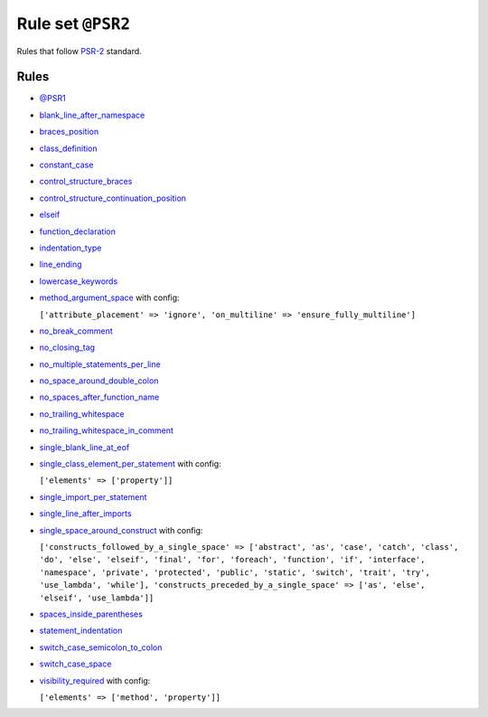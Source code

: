 ==================
Rule set ``@PSR2``
==================

Rules that follow `PSR-2 <https://www.php-fig.org/psr/psr-2/>`_ standard.

Rules
-----

- `@PSR1 <./PSR1.rst>`_
- `blank_line_after_namespace <./../rules/namespace_notation/blank_line_after_namespace.rst>`_
- `braces_position <./../rules/basic/braces_position.rst>`_
- `class_definition <./../rules/class_notation/class_definition.rst>`_
- `constant_case <./../rules/casing/constant_case.rst>`_
- `control_structure_braces <./../rules/control_structure/control_structure_braces.rst>`_
- `control_structure_continuation_position <./../rules/control_structure/control_structure_continuation_position.rst>`_
- `elseif <./../rules/control_structure/elseif.rst>`_
- `function_declaration <./../rules/function_notation/function_declaration.rst>`_
- `indentation_type <./../rules/whitespace/indentation_type.rst>`_
- `line_ending <./../rules/whitespace/line_ending.rst>`_
- `lowercase_keywords <./../rules/casing/lowercase_keywords.rst>`_
- `method_argument_space <./../rules/function_notation/method_argument_space.rst>`_ with config:

  ``['attribute_placement' => 'ignore', 'on_multiline' => 'ensure_fully_multiline']``

- `no_break_comment <./../rules/control_structure/no_break_comment.rst>`_
- `no_closing_tag <./../rules/php_tag/no_closing_tag.rst>`_
- `no_multiple_statements_per_line <./../rules/basic/no_multiple_statements_per_line.rst>`_
- `no_space_around_double_colon <./../rules/operator/no_space_around_double_colon.rst>`_
- `no_spaces_after_function_name <./../rules/function_notation/no_spaces_after_function_name.rst>`_
- `no_trailing_whitespace <./../rules/whitespace/no_trailing_whitespace.rst>`_
- `no_trailing_whitespace_in_comment <./../rules/comment/no_trailing_whitespace_in_comment.rst>`_
- `single_blank_line_at_eof <./../rules/whitespace/single_blank_line_at_eof.rst>`_
- `single_class_element_per_statement <./../rules/class_notation/single_class_element_per_statement.rst>`_ with config:

  ``['elements' => ['property']]``

- `single_import_per_statement <./../rules/import/single_import_per_statement.rst>`_
- `single_line_after_imports <./../rules/import/single_line_after_imports.rst>`_
- `single_space_around_construct <./../rules/language_construct/single_space_around_construct.rst>`_ with config:

  ``['constructs_followed_by_a_single_space' => ['abstract', 'as', 'case', 'catch', 'class', 'do', 'else', 'elseif', 'final', 'for', 'foreach', 'function', 'if', 'interface', 'namespace', 'private', 'protected', 'public', 'static', 'switch', 'trait', 'try', 'use_lambda', 'while'], 'constructs_preceded_by_a_single_space' => ['as', 'else', 'elseif', 'use_lambda']]``

- `spaces_inside_parentheses <./../rules/whitespace/spaces_inside_parentheses.rst>`_
- `statement_indentation <./../rules/whitespace/statement_indentation.rst>`_
- `switch_case_semicolon_to_colon <./../rules/control_structure/switch_case_semicolon_to_colon.rst>`_
- `switch_case_space <./../rules/control_structure/switch_case_space.rst>`_
- `visibility_required <./../rules/class_notation/visibility_required.rst>`_ with config:

  ``['elements' => ['method', 'property']]``

